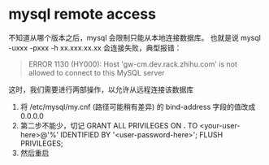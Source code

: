 * mysql remote access

不知道从哪个版本之后，mysql 会限制只能从本地连接数据库。
也就是说 mysql -uxxx -pxxx -h xx.xxx.xx.xx 会连接失败，典型报错：

#+BEGIN_QUOTE
ERROR 1130 (HY000): Host 'gw-cm.dev.rack.zhihu.com' is not allowed to connect to this MySQL server
#+END_QUOTE

这时，我们需要进行两部操作，以允许从远程连接该数据库

1. 将 /etc/mysql/my.cnf (路径可能稍有差异) 的 bind-address 字段的值改成 0.0.0.0
2. 第二步不能少，切记
   GRANT ALL PRIVILEGES ON *.* TO <your-user-here>@'%' IDENTIFIED BY '<user-password-here>';
   FLUSH PRIVILEGES;
3. 然后重启
